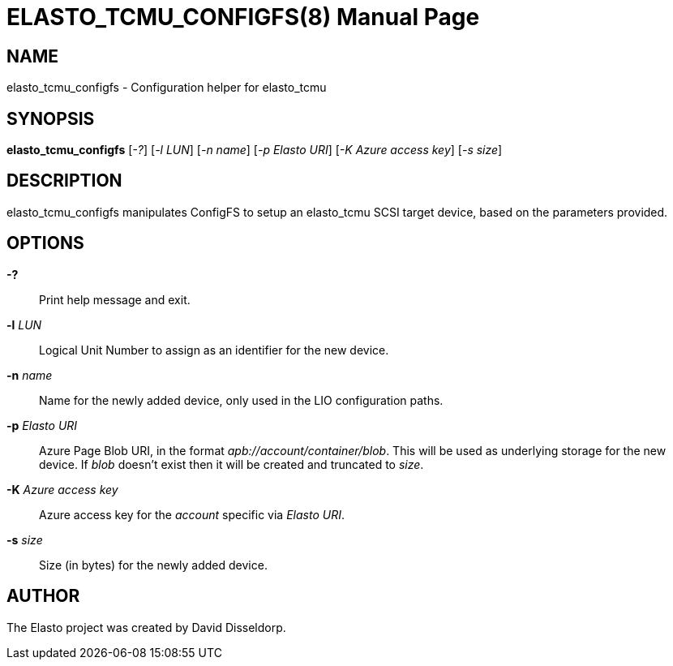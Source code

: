 ELASTO_TCMU_CONFIGFS(8)
=======================
:doctype: manpage


NAME
----
elasto_tcmu_configfs - Configuration helper for elasto_tcmu


SYNOPSIS
--------
*elasto_tcmu_configfs* ['-?'] ['-l LUN'] ['-n name'] ['-p Elasto URI']
		       ['-K Azure access key'] ['-s size']


DESCRIPTION
-----------
elasto_tcmu_configfs manipulates ConfigFS to setup an elasto_tcmu SCSI target
device, based on the parameters provided.


OPTIONS
-------
*-?*::
	Print help message and exit.

*-l* 'LUN'::
	Logical Unit Number to assign as an identifier for the new device.

*-n* 'name'::
	Name for the newly added device, only used in the LIO configuration
	paths.

*-p* 'Elasto URI'::
	Azure Page Blob URI, in the format 'apb://account/container/blob'. This
	will be used as underlying storage for the new device.
	If 'blob' doesn't exist then it will be created and truncated to 'size'.

*-K* 'Azure access key'::
	Azure access key for the 'account' specific via 'Elasto URI'.

*-s* 'size'::
	Size (in bytes) for the newly added device.


AUTHOR
------
The Elasto project was created by David Disseldorp.
